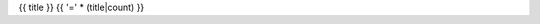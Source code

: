 .. _{{ label }}:

{{ title }}
{{ '=' * (title|count) }}

.. raw:: html

  <table class="table table-responsive table-hover table-condensed">
  <thead>
  <tr>
  <th title="Source package name">Source</th>
  <th title="Binary package name">Binary</th>
  <th title="Package description and info links">Description</th>
  </tr>
  </thead>
  <tbody>
  {% for srcpkg in pkgs|sort %}
  <tr class="info"><td colspan="2">{{ srcpkg }}</td>
  <td><span class="pull-right">
  {%- if 'homepage' in srcdb[srcpkg] -%}
  <a href="{{ srcdb[srcpkg].homepage }}" title="Visit project website"><span class="glyphicon glyphicon-home"></span></a>
  {%- endif %}
  {%- if srcdb[srcpkg].component == 'non-free' -%}
  {%- if srcdb[srcpkg].havemeta_copyright -%}
  <a href="{{ cfg.get('metadata', 'source extracts baseurl') }}/{{ srcpkg }}/copyright">
  <span title="Non-standard licence terms: verify compliance!" class="warning glyphicon glyphicon-exclamation-sign"></span></a>
  {%- else -%}
  <span title="Non-standard licence terms: verify compliance!" class="warning glyphicon glyphicon-exclamation-sign"></span>
  {%- endif %}
  {%- endif %}
  {% if 'sid' in srcdb[srcpkg].in_base_release -%}
  <a href="https://bugs.debian.org/src:{{ srcpkg }}" title="See reported issues in the Debian bug tracker"><span class="glyphicon glyphicon-fire"></span></a>
  <a title="See popularity statistics for the Debian operating system"
     href="https://qa.debian.org/popcon-graph.php?show_installed=on&want_legend=on&from_date=&beenhere=1&packages={{ srcdb[srcpkg].binary | join('+') }}"><span class="glyphicon glyphicon-stats"></span></a>
  {%- endif %}
  </span></td>
  </tr>
  {% for binpkg in srcdb[srcpkg].binary|sort %}
  {%- if not 'transitional dummy package' in bindb[binpkg].short_description -%}
  <tr>
  <td>
  </td>
  <td><a href="../pkgs/{{ binpkg }}.html">{{ binpkg }}</a></td>
  <td>{{ bindb[binpkg].short_description }}</td>
  </tr>
  {%- endif -%}
  {% endfor %}
  {% endfor %}
  </tbody>
  </table>

